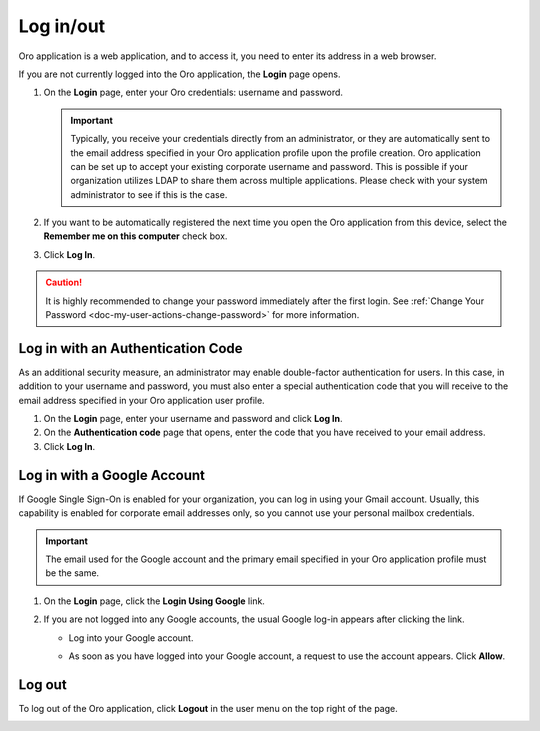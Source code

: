 .. _user-guide-getting-started-log-in:

Log in/out
==========

Oro application is a web application, and to access it, you need to enter its address in a web browser.

If you are not currently logged into the Oro application, the **Login** page opens.

1. On the **Login** page, enter your Oro credentials: username and password.

   .. important:: Typically, you receive your credentials directly from an administrator, or they are automatically sent to the email address specified in your Oro application profile upon the profile creation. Oro application can be set up to accept your existing corporate username and password. This is possible if your organization utilizes LDAP to share them across multiple applications. Please check with your system administrator to see if this is the case.

2. If you want to be automatically registered the next time you open the Oro application from this device, select the **Remember me on this computer** check box.
3. Click **Log In**.

.. caution::  It is highly recommended to change your password immediately after the first login. See :ref:`Change Your Password <doc-my-user-actions-change-password>` for more information.

Log in with an Authentication Code
----------------------------------

As an additional security measure, an administrator may enable double-factor authentication for users. In this case, in addition to your username and password, you must also enter a special authentication code that you will receive to the email address specified in your Oro application user profile.

1. On the **Login** page, enter your username and password and click **Log In**.
2. On the **Authentication code** page that opens, enter the code that you have received to your email address.
3. Click **Log In**.

Log in with a Google Account
----------------------------

If Google Single Sign-On is enabled for your organization, you can log in using your Gmail account. Usually, this capability is enabled for corporate email addresses only, so you cannot use your personal mailbox credentials.

.. important:: The email used for the Google account and the primary email specified in your Oro application profile must be the same.

1. On the **Login** page, click the **Login Using Google** link.
2. If you are not logged into any Google accounts, the usual Google log-in appears after clicking the link.

   * Log into your Google account.
   * As soon as you have logged into your Google account, a request to use the account appears. Click **Allow**.

     .. image:: /user_doc/img/getting_started/app_authentication/google_connection.jpg
        :alt: Click Allow on the request form

 .. _doc-log-out:

Log out
-------

To log out of the Oro application, click **Logout** in the user menu on the top right of the page.

.. image:: /user_doc/img/getting_started/app_authentication/logout.png
   :alt: The logout button in the user menu